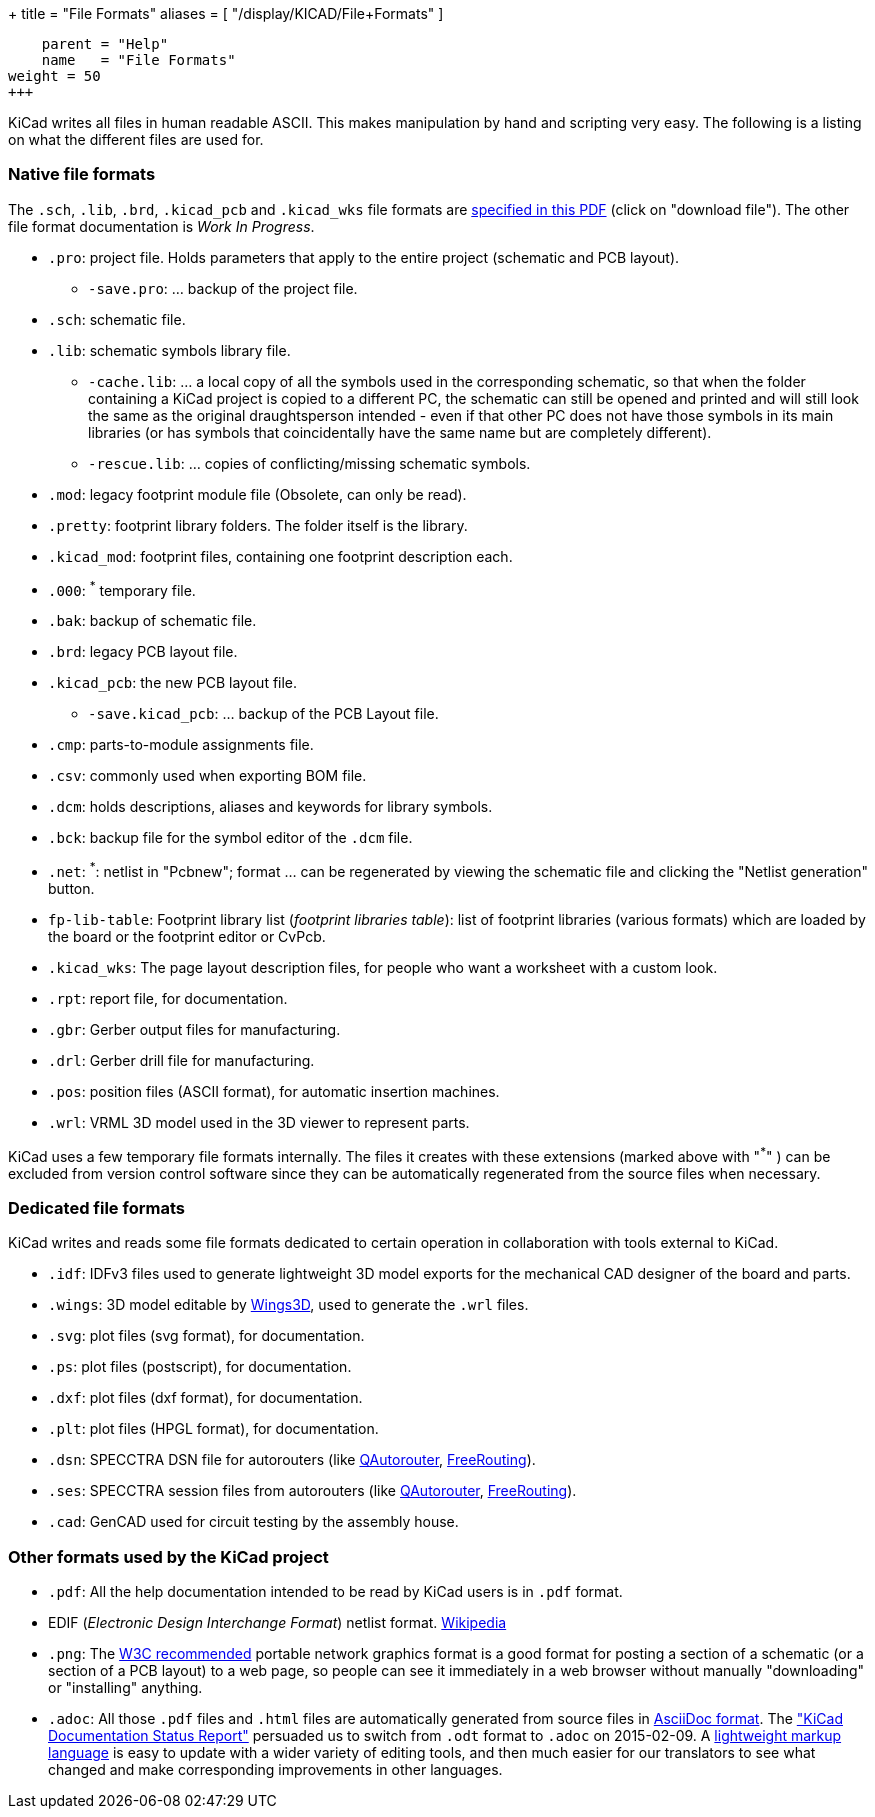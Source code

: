 +++
title = "File Formats"
aliases = [ "/display/KICAD/File+Formats" ]
[menu.main]
    parent = "Help"
    name   = "File Formats"
weight = 50
+++


KiCad writes all files in human readable ASCII. This makes
manipulation by hand and scripting very easy. The following is a
listing on what the different files are used for.

=== Native file formats

The `.sch`, `.lib`, `.brd`, `.kicad_pcb` and `.kicad_wks` file formats
are
link:http://bazaar.launchpad.net/~stambaughw/kicad/doc-read-only/download/head:/1115%4016bec504-3128-0410-b3e8-8e38c2123bca:trunk%252Fkicad-doc%252Fdoc%252Fhelp%252Ffile_formats%252Ffile_formats.pdf/file_formats.pdf[specified in this PDF] (click on "download file"). The other file format documentation is _Work In Progress_.

* `.pro`: project file. Holds parameters that apply to the entire project (schematic and PCB layout).

** `-save.pro`: ... backup of the project file.

* `.sch`: schematic file.

* `.lib`: schematic symbols library file.

** `-cache.lib`: ... a local copy of all the symbols used in the corresponding schematic, so that when the folder containing a KiCad project is copied to a different PC, the schematic can still be opened and printed and will still look the same as the original draughtsperson intended - even if that other PC does not have those symbols in its main libraries (or has symbols that coincidentally have the same name but are completely different).

** `-rescue.lib`: ... copies of conflicting/missing schematic symbols.

* `.mod`: legacy footprint module file (Obsolete, can only be read).

* `.pretty`: footprint library folders. The folder itself is the library.

* `.kicad_mod`: footprint files, containing one footprint description each.
      
* `.000`: ^*^ temporary file.

* `.bak`: backup of schematic file.

* `.brd`: legacy PCB layout file.

* `.kicad_pcb`: the new PCB layout file.

** `-save.kicad_pcb`: ... backup of the PCB Layout file.

* `.cmp`: parts-to-module assignments file.

* `.csv`: commonly used when exporting BOM file.

* `.dcm`: holds descriptions, aliases and keywords for library symbols.

* `.bck`: backup file for the symbol editor of the `.dcm` file.

* `.net`: ^*^: netlist in "Pcbnew"; format ... can be regenerated by viewing the schematic file and clicking the "Netlist generation" button.

* `fp-lib-table`: Footprint library list (_footprint libraries table_): list of footprint libraries (various formats) which are loaded by the board or the footprint editor or CvPcb.

* `.kicad_wks`: The page layout description files, for people who want a worksheet with a custom look.

* `.rpt`: report file, for documentation.

* `.gbr`: Gerber output files for manufacturing.

* `.drl`: Gerber drill file for manufacturing.

* `.pos`: position files (ASCII format), for automatic insertion machines.

* `.wrl`: VRML 3D model used in the 3D viewer to represent parts.

KiCad uses a few temporary file formats internally. The files it creates with these extensions (marked above with "^*^" ) can be excluded from version control software since they can be automatically regenerated from the source files when necessary.

=== Dedicated file formats

KiCad writes and reads some file formats dedicated to certain operation in collaboration with tools external to KiCad.

* `.idf`: IDFv3 files used to generate lightweight 3D model exports for the mechanical CAD designer of the board and parts.

* `.wings`: 3D model editable by link:http://www.wings3d.com/[Wings3D], used to generate the `.wrl` files.
      
* `.svg`: plot files (svg format), for documentation.

* `.ps`: plot files (postscript), for documentation.

* `.dxf`: plot files (dxf format), for documentation.

* `.plt`: plot files (HPGL format), for documentation.

* `.dsn`: SPECCTRA DSN file for autorouters (like link:http://sourceforge.net/projects/qautorouter/develop[QAutorouter],
link:http://www.freerouting.net/[FreeRouting]).

* `.ses`: SPECCTRA session files from autorouters (like link:http://sourceforge.net/projects/qautorouter/develop[QAutorouter],
link:http://www.freerouting.net/[FreeRouting]).

* `.cad`: GenCAD used for circuit testing by the assembly house.

=== Other formats used by the KiCad project

* `.pdf`: All the help documentation intended to be read by KiCad users is in `.pdf` format.

* EDIF (_Electronic Design Interchange Format_) netlist format.
link:https://en.wikipedia.org/wiki/EDIF[Wikipedia]
      
* `.png`: The link:http://www.w3.org/Graphics/PNG/[W3C recommended] portable network graphics format is a
good format for posting a section of a schematic (or a section of a PCB layout) to a web page, so people can see it immediately
in a web browser without manually "downloading" or "installing" anything.
      
* `.adoc`: All those `.pdf` files and `.html` files are automatically generated from source files in link:http://en.wikipedia.org/wiki/AsciiDoc[AsciiDoc format].
The link:http://github.com/KiCad/kicad-doc/blob/master/doc_alternatives/README.adoc["KiCad Documentation Status Report"]
persuaded us to switch from `.odt` format to `.adoc` on 2015-02-09.
A link:http://en.wikipedia.org/wiki/Lightweight_markup_language[lightweight markup language] is easy to update with a wider variety of editing tools, and then much easier for our translators to see what changed and make corresponding improvements in other languages.
